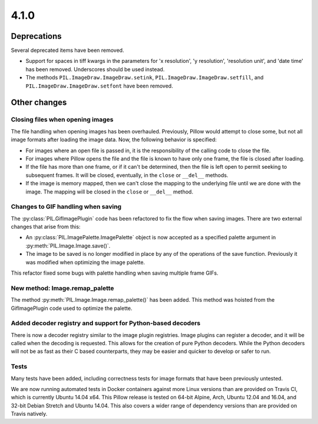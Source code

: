 4.1.0
-----

Deprecations
============

Several deprecated items have been removed.

* Support for spaces in tiff kwargs in the parameters for 'x resolution', 'y
  resolution', 'resolution unit', and 'date time' has been
  removed. Underscores should be used instead.

* The methods ``PIL.ImageDraw.ImageDraw.setink``,
  ``PIL.ImageDraw.ImageDraw.setfill``, and
  ``PIL.ImageDraw.ImageDraw.setfont`` have been removed.


Other changes
=============

Closing files when opening images
^^^^^^^^^^^^^^^^^^^^^^^^^^^^^^^^^

The file handling when opening images has been overhauled. Previously,
Pillow would attempt to close some, but not all image formats
after loading the image data. Now, the following behavior
is specified:

* For images where an open file is passed in, it is the
  responsibility of the calling code to close the file.

* For images where Pillow opens the file and the file is known to have
  only one frame, the file is closed after loading.

* If the file has more than one frame, or if it can't be determined,
  then the file is left open to permit seeking to subsequent
  frames. It will be closed, eventually, in the ``close`` or
  ``__del__`` methods.

* If the image is memory mapped, then we can't close the mapping to
  the underlying file until we are done with the image. The mapping
  will be closed in the ``close`` or ``__del__`` method.

Changes to GIF handling when saving
^^^^^^^^^^^^^^^^^^^^^^^^^^^^^^^^^^^

The :py:class:`PIL.GifImagePlugin` code has been refactored to fix the flow when
saving images. There are two external changes that arise from this:

* An :py:class:`PIL.ImagePalette.ImagePalette` object is now accepted
  as a specified palette argument in :py:meth:`PIL.Image.Image.save()`.

* The image to be saved is no longer modified in place by any of the
  operations of the save function. Previously it was modified when
  optimizing the image palette.

This refactor fixed some bugs with palette handling when saving
multiple frame GIFs.

New method: Image.remap_palette
^^^^^^^^^^^^^^^^^^^^^^^^^^^^^^^

The method :py:meth:`PIL.Image.Image.remap_palette()` has been
added. This method was hoisted from the GifImagePlugin code used to
optimize the palette.

Added decoder registry and support for Python-based decoders
^^^^^^^^^^^^^^^^^^^^^^^^^^^^^^^^^^^^^^^^^^^^^^^^^^^^^^^^^^^^

There is now a decoder registry similar to the image plugin
registries. Image plugins can register a decoder, and it will be
called when the decoding is requested. This allows for the creation of
pure Python decoders. While the Python decoders will not be as fast as
their C based counterparts, they may be easier and quicker to develop
or safer to run.

Tests
^^^^^

Many tests have been added, including correctness tests for image
formats that have been previously untested.

We are now running automated tests in Docker containers against more
Linux versions than are provided on Travis CI, which is currently
Ubuntu 14.04 x64. This Pillow release is tested on 64-bit Alpine,
Arch, Ubuntu 12.04 and 16.04, and 32-bit Debian Stretch and Ubuntu
14.04. This also covers a wider range of dependency versions than are
provided on Travis natively.
